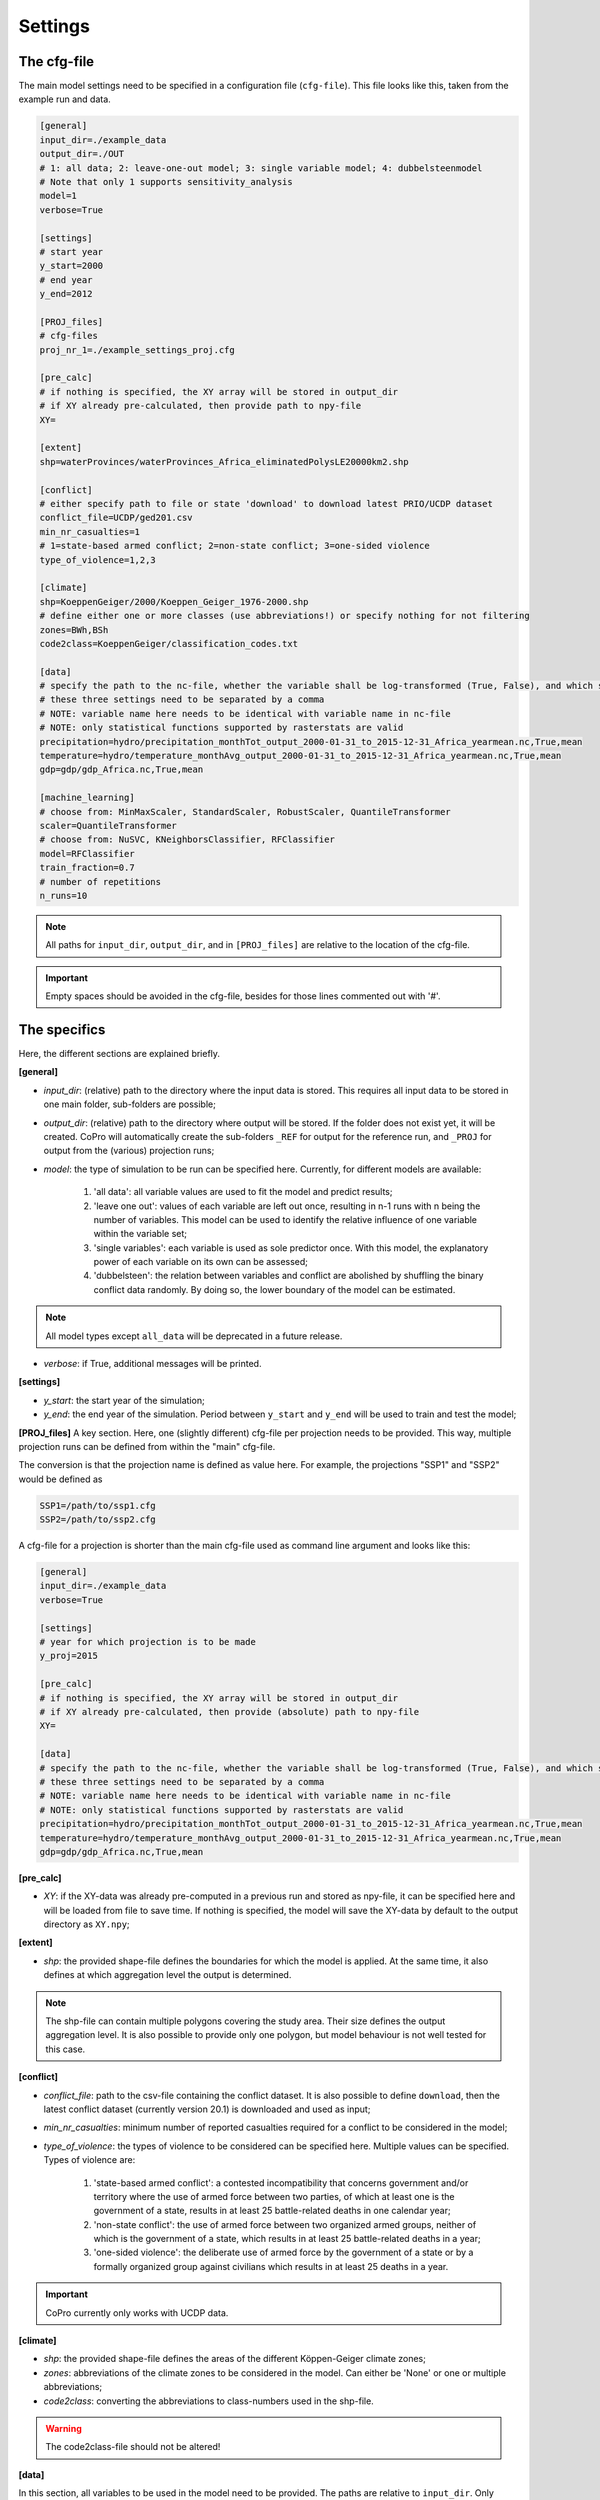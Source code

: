 .. _settings:

Settings
=========================

The cfg-file
----------------

The main model settings need to be specified in a configuration file (``cfg-file``). 
This file looks like this, taken from the example run and data.

.. code-block:: console

    [general]
    input_dir=./example_data
    output_dir=./OUT
    # 1: all data; 2: leave-one-out model; 3: single variable model; 4: dubbelsteenmodel
    # Note that only 1 supports sensitivity_analysis
    model=1
    verbose=True

    [settings]
    # start year
    y_start=2000
    # end year
    y_end=2012

    [PROJ_files]
    # cfg-files
    proj_nr_1=./example_settings_proj.cfg

    [pre_calc]
    # if nothing is specified, the XY array will be stored in output_dir
    # if XY already pre-calculated, then provide path to npy-file
    XY=

    [extent]
    shp=waterProvinces/waterProvinces_Africa_eliminatedPolysLE20000km2.shp

    [conflict]
    # either specify path to file or state 'download' to download latest PRIO/UCDP dataset
    conflict_file=UCDP/ged201.csv
    min_nr_casualties=1
    # 1=state-based armed conflict; 2=non-state conflict; 3=one-sided violence
    type_of_violence=1,2,3

    [climate]
    shp=KoeppenGeiger/2000/Koeppen_Geiger_1976-2000.shp
    # define either one or more classes (use abbreviations!) or specify nothing for not filtering
    zones=BWh,BSh
    code2class=KoeppenGeiger/classification_codes.txt

    [data]
    # specify the path to the nc-file, whether the variable shall be log-transformed (True, False), and which statistical function should be applied
    # these three settings need to be separated by a comma
    # NOTE: variable name here needs to be identical with variable name in nc-file
    # NOTE: only statistical functions supported by rasterstats are valid
    precipitation=hydro/precipitation_monthTot_output_2000-01-31_to_2015-12-31_Africa_yearmean.nc,True,mean
    temperature=hydro/temperature_monthAvg_output_2000-01-31_to_2015-12-31_Africa_yearmean.nc,True,mean
    gdp=gdp/gdp_Africa.nc,True,mean

    [machine_learning]
    # choose from: MinMaxScaler, StandardScaler, RobustScaler, QuantileTransformer
    scaler=QuantileTransformer
    # choose from: NuSVC, KNeighborsClassifier, RFClassifier
    model=RFClassifier
    train_fraction=0.7
    # number of repetitions
    n_runs=10

.. note::

    All paths for ``input_dir``, ``output_dir``, and in ``[PROJ_files]`` are relative to the location of the cfg-file.

.. important::

    Empty spaces should be avoided in the cfg-file, besides for those lines commented out with '#'.

The specifics
----------------

Here, the different sections are explained briefly. 

**[general]**

- *input_dir*: (relative) path to the directory where the input data is stored. This requires all input data to be stored in one main folder, sub-folders are possible;
- *output_dir*: (relative) path to the directory where output will be stored. If the folder does not exist yet, it will be created. CoPro will automatically create the sub-folders ``_REF`` for output for the reference run, and ``_PROJ`` for output from the (various) projection runs;
- *model*: the type of simulation to be run can be specified here. Currently, for different models are available:

    1. 'all data': all variable values are used to fit the model and predict results;
    2. 'leave one out': values of each variable are left out once, resulting in n-1 runs with n being the number of variables. This model can be used to identify the relative influence of one variable within the variable set;
    3. 'single variables': each variable is used as sole predictor once. With this model, the explanatory power of each variable on its own can be assessed;
    4. 'dubbelsteen': the relation between variables and conflict are abolished by shuffling the binary conflict data randomly. By doing so, the lower boundary of the model can be estimated.

.. note::

    All model types except ``all_data`` will be deprecated in a future release.

- *verbose*: if True, additional messages will be printed.

**[settings]**

- *y_start*: the start year of the simulation;
- *y_end*: the end year of the simulation. Period between ``y_start`` and ``y_end`` will be used to train and test the model;

**[PROJ_files]**
A key section. Here, one (slightly different) cfg-file per projection needs to be provided. 
This way, multiple projection runs can be defined from within the "main" cfg-file.

The conversion is that the projection name is defined as value here.
For example, the projections "SSP1" and "SSP2" would be defined as

.. code-block:: console

    SSP1=/path/to/ssp1.cfg
    SSP2=/path/to/ssp2.cfg

A cfg-file for a projection is shorter than the main cfg-file used as command line argument and looks like this:

.. code-block:: console

    [general]
    input_dir=./example_data
    verbose=True

    [settings]
    # year for which projection is to be made
    y_proj=2015

    [pre_calc]
    # if nothing is specified, the XY array will be stored in output_dir
    # if XY already pre-calculated, then provide (absolute) path to npy-file
    XY=

    [data]
    # specify the path to the nc-file, whether the variable shall be log-transformed (True, False), and which statistical function should be applied
    # these three settings need to be separated by a comma
    # NOTE: variable name here needs to be identical with variable name in nc-file
    # NOTE: only statistical functions supported by rasterstats are valid
    precipitation=hydro/precipitation_monthTot_output_2000-01-31_to_2015-12-31_Africa_yearmean.nc,True,mean
    temperature=hydro/temperature_monthAvg_output_2000-01-31_to_2015-12-31_Africa_yearmean.nc,True,mean
    gdp=gdp/gdp_Africa.nc,True,mean


**[pre_calc]**

- *XY*: if the XY-data was already pre-computed in a previous run and stored as npy-file, it can be specified here and will be loaded from file to save time. If nothing is specified, the model will save the XY-data by default to the output directory as ``XY.npy``;

**[extent]**

- *shp*: the provided shape-file defines the boundaries for which the model is applied. At the same time, it also defines at which aggregation level the output is determined.

.. note:: 

    The shp-file can contain multiple polygons covering the study area. Their size defines the output aggregation level. It is also possible to provide only one polygon, but model behaviour is not well tested for this case.

**[conflict]**

- *conflict_file*: path to the csv-file containing the conflict dataset. It is also possible to define ``download``, then the latest conflict dataset (currently version 20.1) is downloaded and used as input;
- *min_nr_casualties*: minimum number of reported casualties required for a conflict to be considered in the model;
- *type_of_violence*: the types of violence to be considered can be specified here. Multiple values can be specified. Types of violence are:

    1. 'state-based armed conflict': a contested incompatibility that concerns government and/or territory where the use of armed force between two parties, of which at least one is the government of a state, results in at least 25 battle-related deaths in one calendar year;
    2. 'non-state conflict': the use of armed force between two organized armed groups, neither of which is the government of a state, which results in at least 25 battle-related deaths in a year;
    3. 'one-sided violence': the deliberate use of armed force by the government of a state or by a formally organized group against civilians which results in at least 25 deaths in a year.

.. important::

    CoPro currently only works with UCDP data.

**[climate]**

- *shp*: the provided shape-file defines the areas of the different Köppen-Geiger climate zones;
- *zones*: abbreviations of the climate zones to be considered in the model. Can either be 'None' or one or multiple abbreviations;
- *code2class*: converting the abbreviations to class-numbers used in the shp-file.

.. warning:: 

    The code2class-file should not be altered!

**[data]**

In this section, all variables to be used in the model need to be provided. 
The paths are relative to ``input_dir``.
Only netCDF-files with annual data are supported.

The main convention is that the name of the file agrees with the variable name in the file.
For example, if the variable ``precipitation`` is provided in a nc-file, this should be noted as follows

.. code-block:: console

    [data]
    precipitation=/path/to/file/precipitation_file.nc

CoPro furthermore requires information whether the values sampled from a file are ought to be log-transformed.

Besides, it is possible to define a statistical function that is applied when sampling from file per polygon of the ``shp-file``.
CoPro makes use of the ``zonal_stats`` function available within `rasterstats <https://pythonhosted.org/rasterstats/rasterstats.html>`_.

To determine the log-scaled mean value of precipitation per polygon, the following notation is required:

.. code-block:: console

    [data]
    precipitation=/path/to/file/precipitation_file.nc,True,mean

**[machine_learning]**

- *scaler*: the scaling algorithm used to scale the variable values to comparable scales. Currently supported are ``MinMaxScaler``, ``StandardScaler``, ``RobustScaler``, and ``QuantileTransformer``;
- *model*: the machine learning algorithm to be applied. Currently supported are ``NuSVC``, ``KNeighborsClassifier``, and ``RFClassifier``;
- *train_fraction*: the fraction of the XY-data to be used to train the model. The remaining data (1-train_fraction) will be used to predict and evaluate the model.
- *n_runs*: the number of classifiers to use
